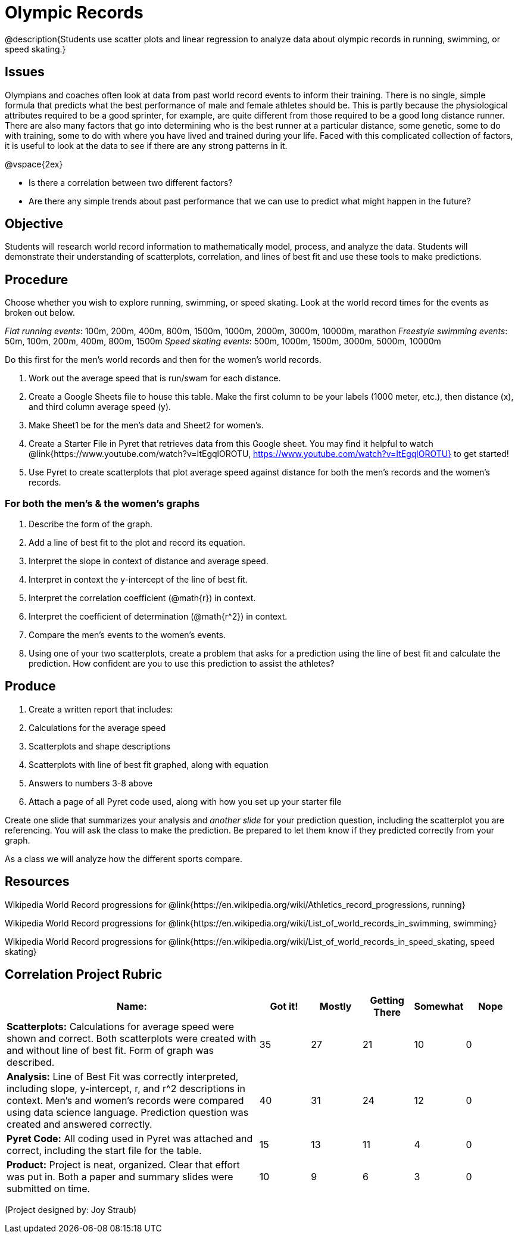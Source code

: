 = Olympic Records

@description{Students use scatter plots and linear regression to analyze data about olympic records in running, swimming, or speed skating.}

== Issues
Olympians and coaches often look at data from past world record events to inform their training.  There is no single, simple formula that predicts what the best performance of male and female athletes should be.  This is partly because the physiological attributes required to be a good sprinter, for example, are quite different from those required to be a good long distance runner.  There are also many factors that go into determining who is the best runner at a particular distance, some genetic, some to do with training, some to do with where you have lived and trained during your life.  Faced with this complicated collection of factors, it is useful to look at the data to see if there are any strong patterns in it.  

@vspace{2ex}

- Is there a correlation between two different factors?
- Are there any simple trends about past performance that we can use to predict what might happen in the future?

== Objective

Students will research world record information to mathematically model, process, and analyze the data.  Students will demonstrate their understanding of scatterplots, correlation, and lines of best fit and use these tools to make predictions.

== Procedure

Choose whether you wish to explore running, swimming, or speed skating. Look at the world record times for the events as broken out below.  

_Flat running events_:  100m, 200m, 400m, 800m, 1500m, 1000m, 2000m, 3000m, 10000m, marathon
_Freestyle swimming events_: 50m, 100m, 200m, 400m, 800m, 1500m
_Speed skating events_:  500m, 1000m, 1500m, 3000m, 5000m, 10000m

Do this first for the men’s world records and then for the women’s world records.  

. Work out the average speed that is run/swam for each distance.  
. Create a Google Sheets file to house this table. Make the first column to be your labels (1000 meter, etc.), then distance (x), and third column average speed (y).  
. Make Sheet1 be for the men’s data and Sheet2 for women’s.
. Create a Starter File in Pyret that retrieves data from this Google sheet. You may find it helpful to watch @link{https://www.youtube.com/watch?v=ItEgqlOROTU, https://www.youtube.com/watch?v=ItEgqlOROTU} to get started!
. Use Pyret to create scatterplots that plot average speed against distance for both the men’s records and the women’s records.
 
=== For both the men’s & the women’s graphs

. Describe the form of the graph.
. Add a line of best fit to the plot and record its equation.
. Interpret the slope in context of distance and average speed.
. Interpret in context the y-intercept of the line of best fit.
. Interpret the correlation coefficient (@math{r}) in context.
. Interpret the coefficient of determination (@math{r^2}) in context.
. Compare the men’s events to the women’s events.
. Using one of your two scatterplots, create a problem that asks for a prediction using the line of best fit and calculate the prediction.  How confident are you to use this prediction to assist the athletes?

== Produce

. Create a written report that includes:
. Calculations for the average speed
. Scatterplots and shape descriptions
. Scatterplots with line of best fit graphed, along with equation
. Answers to numbers 3-8 above
. Attach a page of all Pyret code used, along with how you set up your starter file

Create one slide that summarizes your analysis and _another slide_ for your prediction question, including the scatterplot you are referencing.  You will ask the class to make the prediction.  Be prepared to let them know if they predicted correctly from your graph.

As a class we will analyze how the different sports compare.

== Resources

Wikipedia World Record progressions for @link{https://en.wikipedia.org/wiki/Athletics_record_progressions, running}

Wikipedia World Record progressions for @link{https://en.wikipedia.org/wiki/List_of_world_records_in_swimming, swimming}

Wikipedia World Record progressions for @link{https://en.wikipedia.org/wiki/List_of_world_records_in_speed_skating, speed skating}


== Correlation Project Rubric
[cols="5,1,1,1,1,1", options="header"]
|===
| Name:		|Got it!	| Mostly	| Getting There |	Somewhat | Nope
| *Scatterplots:* Calculations for average speed were shown and correct.  Both scatterplots were created with and without line of best fit.  Form of graph was described.
| 35 | 27 | 21 | 10 | 0
| *Analysis:* Line of Best Fit was correctly interpreted, including slope, y-intercept, r, and r^2 descriptions in context.  Men’s and women’s records were compared using data science language.  Prediction question was created and answered correctly.
| 40 | 31 | 24 | 12 | 0
| *Pyret Code:* All coding used in Pyret was attached and correct, including the start file for the table. 
| 15 | 13 | 11 | 4 | 0
| *Product:* Project is neat, organized. Clear that effort was put in. Both a paper and summary slides were submitted on time.
| 10 | 9 | 6 | 3 | 0
|===

(Project designed by: Joy Straub)
